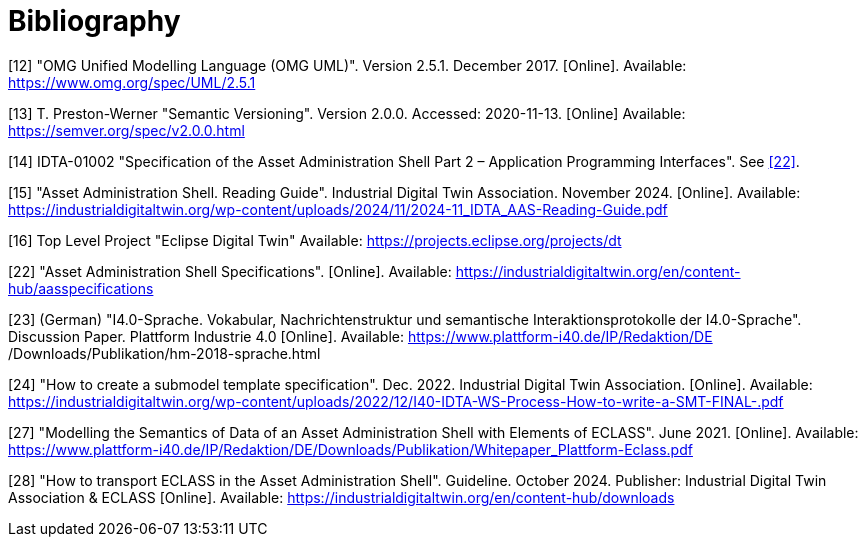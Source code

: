 ////
Copyright (c) 2023 Industrial Digital Twin Association

This work is licensed under a [Creative Commons Attribution 4.0 International License](
https://creativecommons.org/licenses/by/4.0/). 

SPDX-License-Identifier: CC-BY-4.0
////

[bibliography]
= Bibliography

[#bib12]
[12] "OMG Unified Modelling Language (OMG UML)".
Version 2.5.1. December 2017. 
[Online]. 
Available: https://www.omg.org/spec/UML/2.5.1

[#bib13]
[13] T. Preston-Werner "Semantic Versioning".
Version 2.0.0. Accessed: 2020-11-13. 
[Online] Available: https://semver.org/spec/v2.0.0.html

[#bib14]
[14] IDTA-01002 "Specification of the Asset Administration Shell Part 2 – Application Programming Interfaces".
See xref:bibliography.adoc#bib22[[22\]].

[#bib15]
[15] "Asset Administration Shell. Reading Guide".
Industrial Digital Twin Association.
November 2024. 
[Online].
Available: https://industrialdigitaltwin.org/wp-content/uploads/2024/11/2024-11_IDTA_AAS-Reading-Guide.pdf

[#bib16]
[16] Top Level Project "Eclipse Digital Twin" Available: https://projects.eclipse.org/projects/dt

[#bib22]
[22] "Asset Administration Shell Specifications". 
[Online].
Available: https://industrialdigitaltwin.org/en/content-hub/aasspecifications

[#bib23]
[23] (German) "I4.0-Sprache.
Vokabular, Nachrichtenstruktur und semantische Interaktionsprotokolle der I4.0-Sprache". 
Discussion Paper.
Plattform Industrie 4.0 
[Online]. 
Available: https://www.plattform-i40.de/IP/Redaktion/DE
/Downloads/Publikation/hm-2018-sprache.html


[#bib24]
[24] "How to create a submodel template specification".
Dec. 2022. Industrial Digital Twin Association.
[Online].
Available: https://industrialdigitaltwin.org/wp-content/uploads/2022/12/I40-IDTA-WS-Process-How-to-write-a-SMT-FINAL-.pdf

[#bib27]
[27] "Modelling the Semantics of Data of an Asset Administration Shell with Elements of ECLASS".
June 2021. 
[Online].
Available: https://www.plattform-i40.de/IP/Redaktion/DE/Downloads/Publikation/Whitepaper_Plattform-Eclass.pdf

[#bib28]
[28] "How to transport ECLASS in the Asset Administration Shell".
Guideline. 
October 2024. 
Publisher: Industrial Digital Twin Association & ECLASS 
[Online]. 
Available: https://industrialdigitaltwin.org/en/content-hub/downloads






